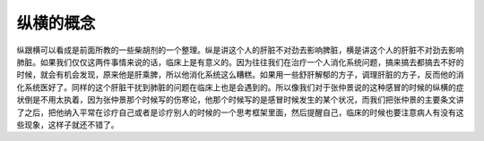 纵横的概念
==============

纵跟横可以看成是前面所教的一些柴胡剂的一个整理。纵是讲这个人的肝脏不对劲去影响脾脏，横是讲这个人的肝脏不对劲去影响肺脏。如果我们仅仅这两件事情来说的话，临床上是有意义的。因为往往我们在治疗一个人消化系统问题，搞来搞去都搞去不好的时候，就会有机会发现，原来他是肝乘脾，所以他消化系统这么糟糕。如果用一些舒肝解郁的方子，调理肝脏的方子，反而他的消化系统医好了。同样的这个肝脏干扰到肺脏的问题在临床上也是会遇到的。所以像我们对于张仲景说的这种感冒的时候的纵横的症状倒是不用太执着，因为张仲景那个时候写的伤寒论，他那个时候写的是感冒时候发生的某个状况，而我们把张仲景的主要条文讲了之后，把他纳入平常在诊疗自己或者是诊疗别人的时候的一个思考框架里面，然后提醒自己，临床的时候也要注意病人有没有这些现象，这样子就还不错了。
